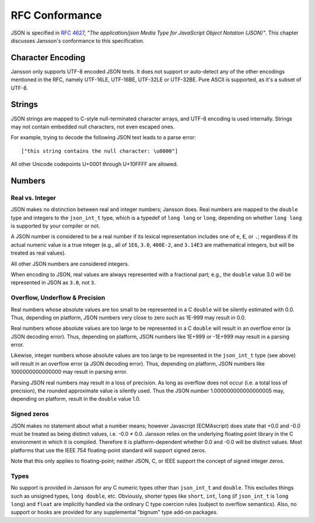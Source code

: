 ***************
RFC Conformance
***************

JSON is specified in :rfc:`4627`, *"The application/json Media Type
for JavaScript Object Notation (JSON)"*. This chapter discusses
Jansson's conformance to this specification.

Character Encoding
==================

Jansson only supports UTF-8 encoded JSON texts. It does not support or
auto-detect any of the other encodings mentioned in the RFC, namely
UTF-16LE, UTF-16BE, UTF-32LE or UTF-32BE. Pure ASCII is supported, as
it's a subset of UTF-8.

Strings
=======

JSON strings are mapped to C-style null-terminated character arrays,
and UTF-8 encoding is used internally. Strings may not contain
embedded null characters, not even escaped ones.

For example, trying to decode the following JSON text leads to a parse
error::

    ["this string contains the null character: \u0000"]

All other Unicode codepoints U+0001 through U+10FFFF are allowed.

Numbers
=======

Real vs. Integer
----------------

JSON makes no distinction between real and integer numbers; Jansson
does. Real numbers are mapped to the ``double`` type and integers to
the ``json_int_t`` type, which is a typedef of ``long long`` or
``long``, depending on whether ``long long`` is supported by your
compiler or not.

A JSON number is considered to be a real number if its lexical
representation includes one of ``e``, ``E``, or ``.``; regardless if
its actual numeric value is a true integer (e.g., all of ``1E6``,
``3.0``, ``400E-2``, and ``3.14E3`` are mathematical integers, but
will be treated as real values).

All other JSON numbers are considered integers.

When encoding to JSON, real values are always represented
with a fractional part; e.g., the ``double`` value 3.0 will be
represented in JSON as ``3.0``, not ``3``.

Overflow, Underflow & Precision
-------------------------------

Real numbers whose absolute values are too small to be represented in
a C ``double`` will be silently estimated with 0.0. Thus, depending on
platform, JSON numbers very close to zero such as 1E-999 may result in
0.0.

Real numbers whose absolute values are too large to be represented in
a C ``double`` will result in an overflow error (a JSON decoding
error). Thus, depending on platform, JSON numbers like 1E+999 or
-1E+999 may result in a parsing error.

Likewise, integer numbers whose absolute values are too large to be
represented in the ``json_int_t`` type (see above) will result in an
overflow error (a JSON decoding error). Thus, depending on platform,
JSON numbers like 1000000000000000 may result in parsing error.

Parsing JSON real numbers may result in a loss of precision. As long
as overflow does not occur (i.e. a total loss of precision), the
rounded approximate value is silently used. Thus the JSON number
1.000000000000000005 may, depending on platform, result in the
``double`` value 1.0.

Signed zeros
------------

JSON makes no statement about what a number means; however Javascript
(ECMAscript) does state that +0.0 and -0.0 must be treated as being
distinct values, i.e. -0.0 |not-equal| 0.0. Jansson relies on the
underlying floating point library in the C environment in which it is
compiled. Therefore it is platform-dependent whether 0.0 and -0.0 will
be distinct values. Most platforms that use the IEEE 754
floating-point standard will support signed zeros.

Note that this only applies to floating-point; neither JSON, C, or
IEEE support the concept of signed integer zeros.

.. |not-equal| unicode:: U+2260

Types
-----

No support is provided in Jansson for any C numeric types other than
``json_int_t`` and ``double``. This excludes things such as unsigned
types, ``long double``, etc. Obviously, shorter types like ``short``,
``int``, ``long`` (if ``json_int_t`` is ``long long``) and ``float``
are implicitly handled via the ordinary C type coercion rules (subject
to overflow semantics). Also, no support or hooks are provided for any
supplemental "bignum" type add-on packages.
